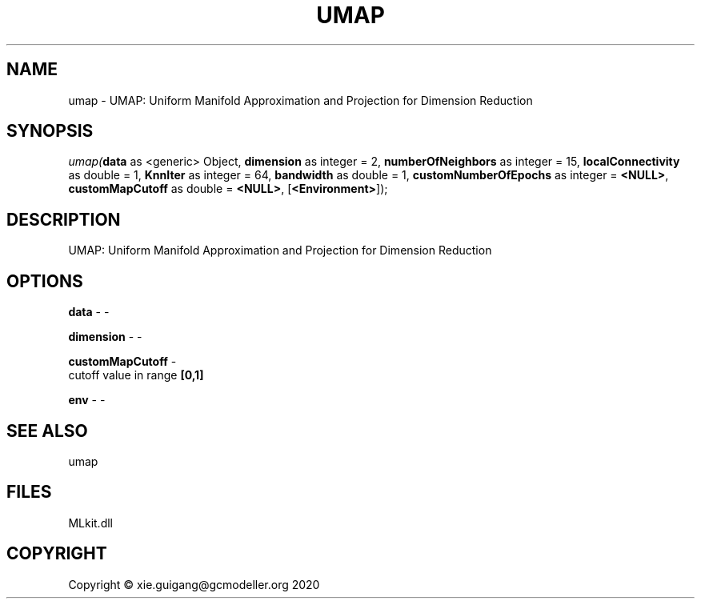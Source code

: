 .\" man page create by R# package system.
.TH UMAP 1 2020-12-26 "umap" "umap"
.SH NAME
umap \- UMAP: Uniform Manifold Approximation and Projection for Dimension Reduction
.SH SYNOPSIS
\fIumap(\fBdata\fR as <generic> Object, 
\fBdimension\fR as integer = 2, 
\fBnumberOfNeighbors\fR as integer = 15, 
\fBlocalConnectivity\fR as double = 1, 
\fBKnnIter\fR as integer = 64, 
\fBbandwidth\fR as double = 1, 
\fBcustomNumberOfEpochs\fR as integer = \fB<NULL>\fR, 
\fBcustomMapCutoff\fR as double = \fB<NULL>\fR, 
[\fB<Environment>\fR]);\fR
.SH DESCRIPTION
.PP
UMAP: Uniform Manifold Approximation and Projection for Dimension Reduction
.PP
.SH OPTIONS
.PP
\fBdata\fB \fR\- -
.PP
.PP
\fBdimension\fB \fR\- -
.PP
.PP
\fBcustomMapCutoff\fB \fR\- 
 cutoff value in range \fB[0,1]\fR

.PP
.PP
\fBenv\fB \fR\- -
.PP
.SH SEE ALSO
umap
.SH FILES
.PP
MLkit.dll
.PP
.SH COPYRIGHT
Copyright © xie.guigang@gcmodeller.org 2020
